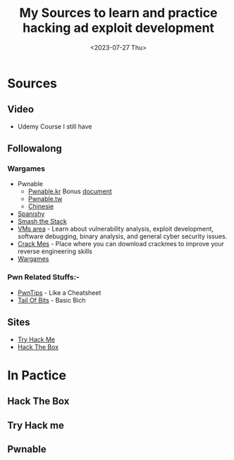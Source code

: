 #+TITLE: My Sources to learn and practice hacking ad exploit development
#+date: <2023-07-27 Thu>

* Sources
** Video
+ Udemy Course I still have
** Followalong
*** Wargames
+ Pwnable
  - [[http:pwnable.kr][Pwnable.kr]]
    Bonus [[https:research.checkpoint.com/wp-content/uploads/2020/03/pwnable_writeup.pdf][document]]
  - [[http:pwnable.tw][Pwnable.tw]]
  - [[http:pwn.eonew.cn][Chinesie]]
+ [[https:root-me.org/?lang=en][Spanishy]]
+ [[http:smashthestack.org][Smash the Stack]]
+ [[https:exploit.education][VMs area]] - Learn about vulnerability analysis, exploit development, software debugging, binary analysis, and general cyber security issues.
+ [[https:crackmes.one][Crack Mes]] - Place where you can download crackmes to improve your reverse engineering skills
+ [[https:overthewire.org/wargames/][Wargames]]

*** Pwn Related Stuffs:-
- [[https:github.com/Naetw/CTF-pwn-tips][PwnTips]] - Like a Cheatsheet
- [[https:trailofbits.github.io/ctf/exploits/binary1.html][Tail Of Bits]] - Basic Bich
 
** Sites
+ [[https:tryhackme.com][Try Hack Me]]
+ [[https:hackthebox.com][Hack The Box]]

* In Pactice
** Hack The Box
** Try Hack me
** Pwnable
